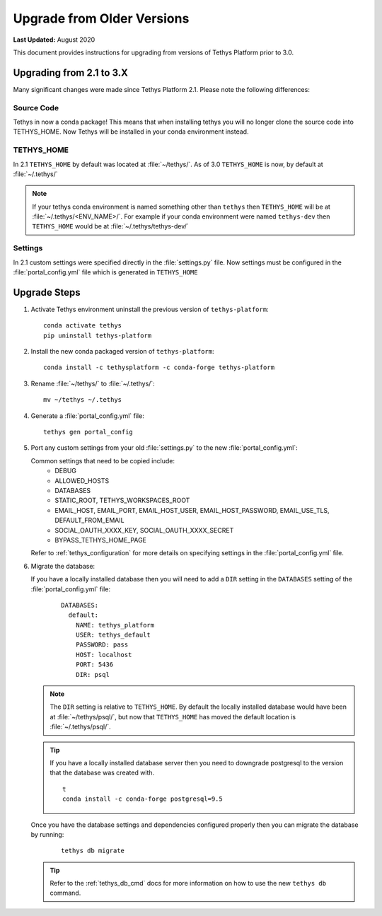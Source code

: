 .. _update_tethys_older:

***************************
Upgrade from Older Versions
***************************

**Last Updated:** August 2020

This document provides instructions for upgrading from versions of Tethys Platform prior to 3.0.

Upgrading from 2.1 to 3.X
=========================

Many significant changes were made since Tethys Platform 2.1. Please note the following differences:

Source Code
-----------

Tethys in now a conda package! This means that when installing tethys you will no longer clone the source code into TETHYS_HOME. Now Tethys will be installed in your conda environment instead.

TETHYS_HOME
-----------

In 2.1 ``TETHYS_HOME`` by default was located at :file:`~/tethys/`. As of 3.0 ``TETHYS_HOME`` is now, by default at :file:`~/.tethys/`

.. note::

  If your tethys conda environment is named something other than ``tethys`` then ``TETHYS_HOME`` will be at :file:`~/.tethys/<ENV_NAME>/`. For example if your conda environment were named ``tethys-dev`` then ``TETHYS_HOME`` would be at :file:`~/.tethys/tethys-dev/`

Settings
--------

In 2.1 custom settings were specified directly in the :file:`settings.py` file. Now settings must be configured in the :file:`portal_config.yml` file which is generated in ``TETHYS_HOME``

Upgrade Steps
=============

1. Activate Tethys environment uninstall the previous version of ``tethys-platform``::

    conda activate tethys
    pip uninstall tethys-platform

2. Install the new conda packaged version of ``tethys-platform``::

    conda install -c tethysplatform -c conda-forge tethys-platform


3. Rename :file:`~/tethys/` to :file:`~/.tethys/`::

    mv ~/tethys ~/.tethys

4. Generate a :file:`portal_config.yml` file::

    tethys gen portal_config


5.  Port any custom settings from your old :file:`settings.py` to the new :file:`portal_config.yml`:

    Common settings that need to be copied include:
      * DEBUG
      * ALLOWED_HOSTS
      * DATABASES
      * STATIC_ROOT, TETHYS_WORKSPACES_ROOT
      * EMAIL_HOST, EMAIL_PORT, EMAIL_HOST_USER, EMAIL_HOST_PASSWORD, EMAIL_USE_TLS, DEFAULT_FROM_EMAIL
      * SOCIAL_OAUTH_XXXX_KEY, SOCIAL_OAUTH_XXXX_SECRET
      * BYPASS_TETHYS_HOME_PAGE

    Refer to :ref:`tethys_configuration` for more details on specifying settings in the :file:`portal_config.yml` file.

6.  Migrate the database:

    If you have a locally installed database then you will need to add a ``DIR`` setting in the ``DATABASES`` setting of the :file:`portal_config.yml` file:
      ::

        DATABASES:
          default:
            NAME: tethys_platform
            USER: tethys_default
            PASSWORD: pass
            HOST: localhost
            PORT: 5436
            DIR: psql

    .. note::

      The ``DIR`` setting is relative to ``TETHYS_HOME``. By default the locally installed database would have been at :file:`~/tethys/psql/`, but now that ``TETHYS_HOME`` has moved the default location is :file:`~/.tethys/psql/`.

    .. tip::

      If you have a locally installed database server then you need to downgrade postgresql to the version that the database was created with.
      ::

        t
        conda install -c conda-forge postgresql=9.5

    Once you have the database settings and dependencies configured properly then you can migrate the database by running:
      ::

        tethys db migrate


    .. tip::

      Refer to the :ref:`tethys_db_cmd` docs for more information on how to use the new ``tethys db`` command.
